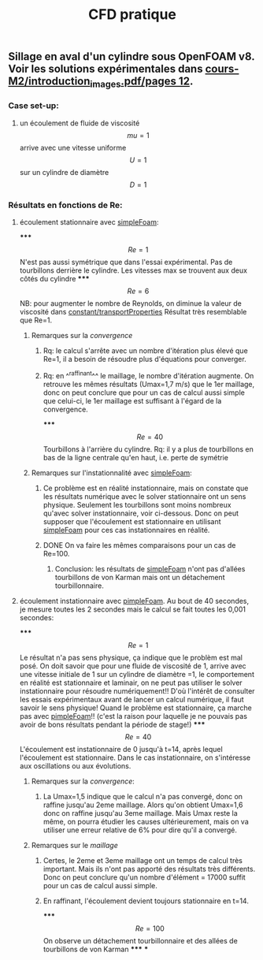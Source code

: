 #+TITLE: CFD pratique

** Sillage en aval d'un cylindre sous *OpenFOAM v8*. Voir les solutions expérimentales dans _cours-M2/introduction_images.pdf/pages 12_.
*** Case set-up:
**** un écoulement de fluide de viscosité $$mu=1$$ arrive avec une vitesse uniforme $$U=1$$ sur un cylindre de diamètre $$D=1$$
*** Résultats en fonctions de Re:
**** écoulement stationnaire avec _simpleFoam_:
*****
$$Re=1$$ 
N'est pas aussi symétrique que dans l'essai expérimental. 
Pas de tourbillons derrière le cylindre. 
Les vitesses max se trouvent aux deux côtés du cylindre
*****
$$Re=6$$ NB: pour augmenter le nombre de Reynolds, on diminue la valeur de viscosité dans _constant/transportProperties_ 
Résultat très resemblable que Re=1.
****** Remarques sur la [[convergence]]
******* Rq: le calcul s'arrête avec un nombre d'itération plus élevé que Re=1, il a besoin de résoudre plus d'équations pour converger.
******* Rq: en ^^raffinant^^ le maillage, le nombre d'itération augmente. On retrouve les mêmes résultats (Umax=1,7 m/s) que le 1er maillage, donc on peut conclure que pour un cas de calcul aussi simple que celui-ci, le 1er maillage est suffisant à l'égard de la convergence.
*****
$$Re=40$$ Tourbillons à l'arrière du cylindre. 
Rq: il y a plus de tourbillons en bas de la ligne centrale qu'en haut, i.e. perte de symétrie
****** Remarques sur l'instationnalité avec _simpleFoam_:
******* Ce problème est en réalité instationnaire, mais on constate que les résultats numérique avec le solver stationnaire ont un sens physique. Seulement les tourbillons sont moins nombreux qu'avec solver instationnaire, voir ci-dessous. Donc on peut supposer que l'écoulement est stationnaire en utilisant _simpleFoam_ pour ces cas instationnaires en réalité.
******* DONE On va faire les mêmes comparaisons pour un cas de Re=100.
:PROPERTIES:
:todo: 1610895950312
:done: 1610898788166
:END:
******** Conclusion: les résultats de _simpleFoam_ n'ont pas d'allées tourbillons de von Karman mais ont un détachement tourbillonnaire.
**** écoulement instationnaire avec _pimpleFoam_. Au bout de 40 secondes, je mesure toutes les 2 secondes mais le calcul se fait toutes les 0,001 secondes:
*****
$$Re=1$$ Le résultat n'a pas sens physique, ça indique que le problèm est mal posé.
On doit savoir que pour une fluide de viscosité de 1, arrive avec une vitesse initiale de 1 sur un cylindre de diamètre =1, le comportement en réalité est stationnaire et laminair, on ne peut pas utiliser le solver instationnaire pour résoudre numériquement!! D'où l'intérêt de consulter les essais expérimentaux avant de lancer un calcul numérique, il faut savoir le sens physique! Quand le problème est stationnaire, ça marche pas avec _pimpleFoam_!! (c'est la raison pour laquelle je ne pouvais pas avoir de bons résultats pendant la période de stage!)
*****
$$Re=40$$ 
L'écoulement est instationnaire de 0 jusqu'à t=14, après lequel l'écoulement est stationnaire. Dans le cas instationnaire, on s'intéresse aux oscillations ou aux évolutions.
****** Remarques sur la [[convergence]]:
******* La Umax=1,5 indique que le calcul n'a pas convergé, donc on raffine jusqu'au 2eme maillage. Alors qu'on obtient Umax=1,6 donc on raffine jusqu'au 3eme maillage. Mais Umax reste la même, on pourra étudier les causes ultérieurement, mais on va utiliser une erreur relative de 6% pour dire qu'il a convergé.
****** Remarques sur le [[maillage]]
******* Certes, le 2eme et 3eme maillage ont un temps de calcul très important. Mais ils n'ont pas apporté des résultats très différents. Donc on peut conclure qu'un nombre d'élément = 17000 suffit pour un cas de calcul aussi simple.
******* En raffinant, l'écoulement devient toujours stationnaire en t=14.
*****
$$Re=100$$ On observe un détachement tourbillonnaire et des allées de tourbillons de von Karman
*****
***
